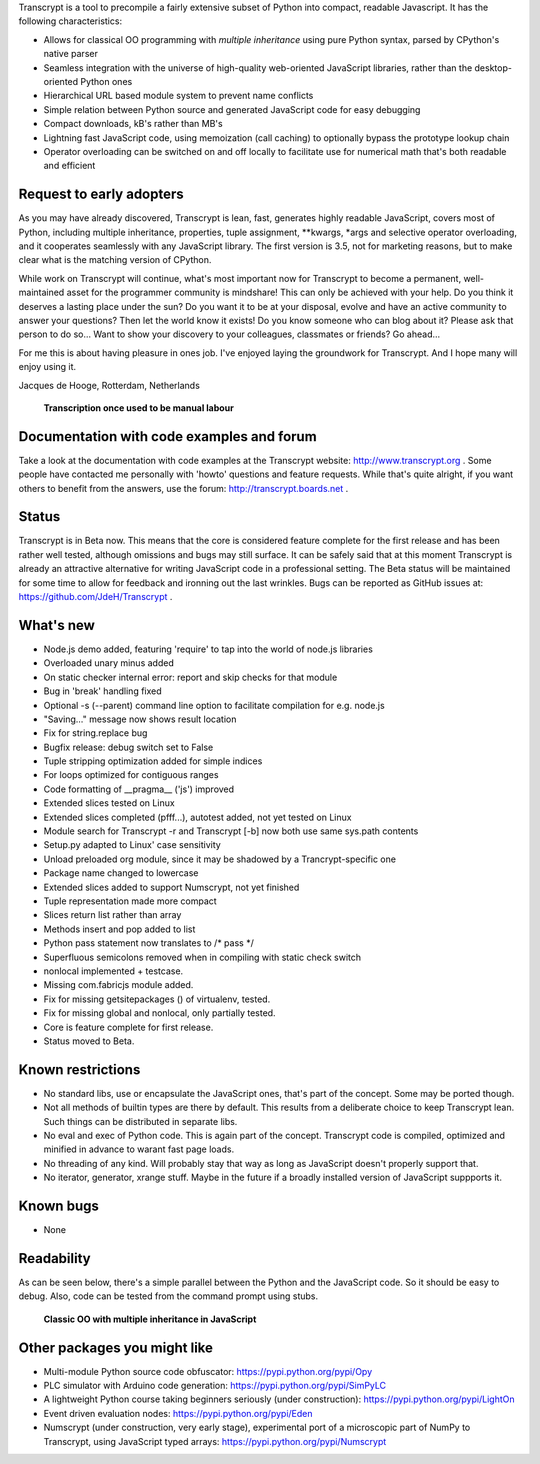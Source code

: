 Transcrypt is a tool to precompile a fairly extensive subset of Python into compact, readable Javascript. It has the following characteristics:

- Allows for classical OO programming with *multiple inheritance* using pure Python syntax, parsed by CPython's native parser
- Seamless integration with the universe of high-quality web-oriented JavaScript libraries, rather than the desktop-oriented Python ones
- Hierarchical URL based module system to prevent name conflicts
- Simple relation between Python source and generated JavaScript code for easy debugging
- Compact downloads, kB's rather than MB's
- Lightning fast JavaScript code, using memoization (call caching) to optionally bypass the prototype lookup chain
- Operator overloading can be switched on and off locally to facilitate use for numerical math that's both readable and efficient

Request to early adopters
=========================

As you may have already discovered, Transcrypt is lean, fast, generates highly readable JavaScript, covers most of Python, including multiple inheritance, properties, tuple assignment, \*\*kwargs, \*args and selective operator overloading, and it cooperates seamlessly with any JavaScript library.
The first version is 3.5, not for marketing reasons, but to make clear what is the matching version of CPython.

While work on Transcrypt will continue, what's most important now for Transcrypt to become a permanent, well-maintained asset for the programmer community is mindshare!
This can only be achieved with your help.
Do you think it deserves a lasting place under the sun?
Do you want it to be at your disposal, evolve and have an active community to answer your questions?
Then let the world know it exists!
Do you know someone who can blog about it?
Please ask that person to do so...
Want to show your discovery to your colleagues, classmates or friends?
Go ahead... 

For me this is about having pleasure in ones job. I've enjoyed laying the groundwork for Transcrypt. And I hope many will enjoy using it.

Jacques de Hooge, Rotterdam, Netherlands

.. figure:: http://www.transcrypt.org/illustrations/logo_white_small.png
	:alt: Logo
	
	**Transcription once used to be manual labour**
	
Documentation with code examples and forum
==========================================

Take a look at the documentation with code examples at the Transcrypt website: http://www.transcrypt.org .
Some people have contacted me personally with 'howto' questions and feature requests. While that's quite alright, if you want others to benefit from the answers, use the forum: http://transcrypt.boards.net .

Status
======

Transcrypt is in Beta now.
This means that the core is considered feature complete for the first release and has been rather well tested, although omissions and bugs may still surface.
It can be safely said that at this moment Transcrypt is already an attractive alternative for writing JavaScript code in a professional setting.
The Beta status will be maintained for some time to allow for feedback and ironning out the last wrinkles.
Bugs can be reported as GitHub issues at: https://github.com/JdeH/Transcrypt .

What's new
==========

- Node.js demo added, featuring 'require' to tap into the world of node.js libraries
- Overloaded unary minus added
- On static checker internal error: report and skip checks for that module
- Bug in 'break' handling fixed
- Optional -s (--parent) command line option to facilitate compilation for e.g. node.js
- "Saving..." message now shows result location
- Fix for string.replace bug
- Bugfix release: debug switch set to False
- Tuple stripping optimization added for simple indices
- For loops optimized for contiguous ranges
- Code formatting of __pragma__ ('js') improved
- Extended slices tested on Linux
- Extended slices completed (pfff...), autotest added, not yet tested on Linux
- Module search for Transcrypt -r and Transcrypt [-b] now both use same sys.path contents
- Setup.py adapted to Linux' case sensitivity
- Unload preloaded org module, since it may be shadowed by a Trancrypt-specific one
- Package name changed to lowercase
- Extended slices added to support Numscrypt, not yet finished
- Tuple representation made more compact
- Slices return list rather than array
- Methods insert and pop added to list
- Python pass statement now translates to /\* pass \*/
- Superfluous semicolons removed when in compiling with static check switch
- nonlocal implemented + testcase.
- Missing com.fabricjs module added.
- Fix for missing getsitepackages () of virtualenv, tested.
- Fix for missing global and nonlocal, only partially tested.
- Core is feature complete for first release.
- Status moved to Beta.

Known restrictions
==================

- No standard libs, use or encapsulate the JavaScript ones, that's part of the concept. Some may be ported though.
- Not all methods of builtin types are there by default. This results from a deliberate choice to keep Transcrypt lean. Such things can be distributed in separate libs.
- No eval and exec of Python code. This is again part of the concept. Transcrypt code is compiled, optimized and minified in advance to warant fast page loads.
- No threading of any kind. Will probably stay that way as long as JavaScript doesn't properly support that.
- No iterator, generator, xrange stuff. Maybe in the future if a broadly installed version of JavaScript suppports it.

Known bugs
==========

- None

Readability
===========

As can be seen below, there's a simple parallel between the Python and the JavaScript code.
So it should be easy to debug.
Also, code can be tested from the command prompt using stubs.

.. figure:: http://www.transcrypt.org/illustrations/class_compare.png
	:alt: Screenshot of Python versus JavaScript code
	
	**Classic OO with multiple inheritance in JavaScript**

Other packages you might like
=============================

- Multi-module Python source code obfuscator: https://pypi.python.org/pypi/Opy
- PLC simulator with Arduino code generation: https://pypi.python.org/pypi/SimPyLC
- A lightweight Python course taking beginners seriously (under construction): https://pypi.python.org/pypi/LightOn
- Event driven evaluation nodes: https://pypi.python.org/pypi/Eden
- Numscrypt (under construction, very early stage), experimental port of a microscopic part of NumPy to Transcrypt, using JavaScript typed arrays: https://pypi.python.org/pypi/Numscrypt
